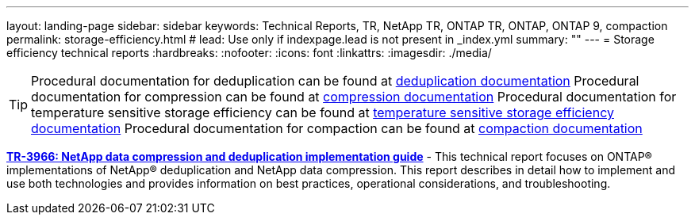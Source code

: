 ---
layout: landing-page
sidebar: sidebar
keywords: Technical Reports, TR, NetApp TR, ONTAP TR, ONTAP, ONTAP 9, compaction
permalink: storage-efficiency.html
# lead: Use only if indexpage.lead is not present in _index.yml
summary: ""
---
= Storage efficiency technical reports
:hardbreaks:
:nofooter:
:icons: font
:linkattrs:
:imagesdir: ./media/

[TIP]
====
Procedural documentation for deduplication can be found at link:https://docs.netapp.com/us-en/ontap/volumes/enable-deduplication-volume-task.html[deduplication documentation]
Procedural documentation for compression can be found at link:https://docs.netapp.com/us-en/ontap/volumes/enable-data-compression-volume-task.html[compression documentation]
Procedural documentation for temperature sensitive storage efficiency can be found at link:https://docs.netapp.com/us-en/ontap/volumes/enable-temperature-sensitive-efficiency-concept.html[temperature sensitive storage efficiency documentation]
Procedural documentation for compaction can be found at link:https://docs.netapp.com/us-en/ontap/volumes/enable-inline-data-compaction-fas-systems-task.html[compaction documentation]
====

*link:https://www.netapp.com/pdf.html?item=/media/19753-tr-3966.pdf[TR-3966: NetApp data compression and deduplication implementation guide^]* - This technical report focuses on ONTAP® implementations of NetApp® deduplication and NetApp data compression. This report describes in detail how to implement and use both technologies and provides information on best practices, operational considerations, and troubleshooting.